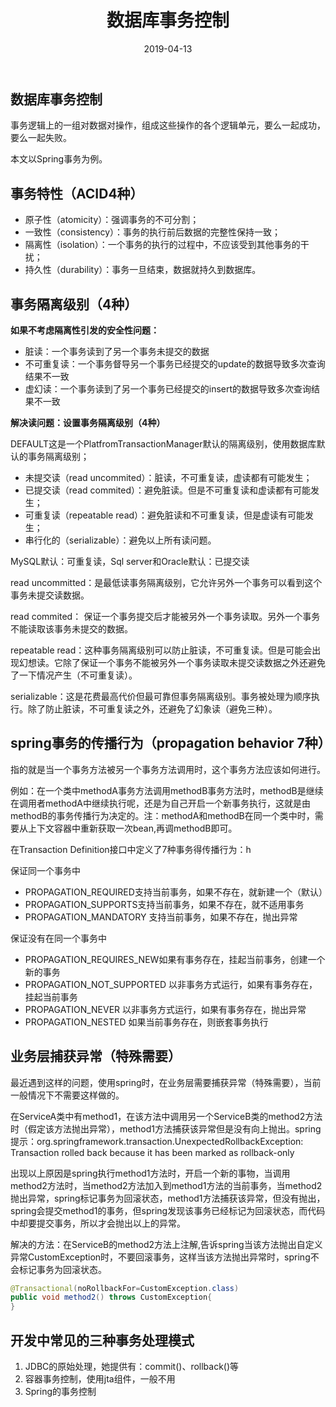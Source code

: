 #+title:数据库事务控制
#+date:2019-04-13
#+email:anbgsl1110@gmail.com
#+keywords: 复习系列 Java 数据库开发  jiayonghliang
#+description:数据库开发
#+options: toc:2 html-postamble:nil ^:nil
#+html_head: <link rel="stylesheet" href="http://www.jiayongliang.cn/css/org5.css" type="text/css" /><div id="main-menu-index"></div><script src="http://www.jiayongliang.cn/js/add-main-menu.js" type="text/javascript"></script>
** 数据库事务控制
事务逻辑上的一组对数据对操作，组成这些操作的各个逻辑单元，要么一起成功，要么一起失败。

本文以Spring事务为例。
** 事务特性（ACID4种）
- 原子性（atomicity）：强调事务的不可分割；
- 一致性（consistency）：事务的执行前后数据的完整性保持一致；
- 隔离性（isolation）：一个事务的执行的过程中，不应该受到其他事务的干扰；
- 持久性（durability）：事务一旦结束，数据就持久到数据库。

** 事务隔离级别（4种）
*如果不考虑隔离性引发的安全性问题：*
- 脏读：一个事务读到了另一个事务未提交的数据
- 不可重复读：一个事务督导另一个事务已经提交的update的数据导致多次查询结果不一致
- 虚幻读：一个事务读到了另一个事务已经提交的insert的数据导致多次查询结果不一致

*解决读问题：设置事务隔离级别（4种）*

DEFAULT这是一个PlatfromTransactionManager默认的隔离级别，使用数据库默认的事务隔离级别；
- 未提交读（read uncommited）：脏读，不可重复读，虚读都有可能发生；
- 已提交读（read commited）：避免脏读。但是不可重复读和虚读都有可能发生；
- 可重复读（repeatable read）：避免脏读和不可重复读，但是虚读有可能发生；
- 串行化的（serializable）：避免以上所有读问题。
MySQL默认：可重复读，Sql server和Oracle默认：已提交读

read uncommitted：是最低读事务隔离级别，它允许另外一个事务可以看到这个事务未提交读数据。

read commited： 保证一个事务提交后才能被另外一个事务读取。另外一个事务不能读取该事务未提交的数据。

repeatable read：这种事务隔离级别可以防止脏读，不可重复读。但是可能会出现幻想读。它除了保证一个事务不能被另外一个事务读取未提交读数据之外还避免了一下情况产生（不可重复读）。

serializable：这是花费最高代价但最可靠但事务隔离级别。事务被处理为顺序执行。除了防止脏读，不可重复读之外，还避免了幻象读（避免三种）。

** spring事务的传播行为（propagation behavior 7种）

指的就是当一个事务方法被另一个事务方法调用时，这个事务方法应该如何进行。

例如：在一个类中methodA事务方法调用methodB事务方法时，methodB是继续在调用者methodA中继续执行呢，还是为自己开启一个新事务执行，这就是由methodB的事务传播行为决定的。注：methodA和methodB在同一个类中时，需要从上下文容器中重新获取一次bean,再调methodB即可。

在Transaction Definition接口中定义了7种事务得传播行为：h

保证同一个事务中
- PROPAGATION_REQUIRED支持当前事务，如果不存在，就新建一个（默认）
- PROPAGATION_SUPPORTS支持当前事务，如果不存在，就不适用事务
- PROPAGATION_MANDATORY 支持当前事务，如果不存在，抛出异常

保证没有在同一个事务中
- PROPAGATION_REQUIRES_NEW如果有事务存在，挂起当前事务，创建一个新的事务
- PROPAGATION_NOT_SUPPORTED 以非事务方式运行，如果有事务存在，挂起当前事务
- PROPAGATION_NEVER 以非事务方式运行，如果有事务存在，抛出异常
- PROPAGATION_NESTED 如果当前事务存在，则嵌套事务执行

** 业务层捕获异常（特殊需要）
最近遇到这样的问题，使用spring时，在业务层需要捕获异常（特殊需要），当前一般情况下不需要这样做的。

在ServiceA类中有method1，在该方法中调用另一个ServiceB类的method2方法时（假定该方法抛出异常），method1方法捕获该异常但是没有向上抛出。spring提示：org.springframework.transaction.UnexpectedRollbackException: Transaction rolled back because it has been marked as rollback-only 

出现以上原因是spring执行method1方法时，开启一个新的事物，当调用method2方法时，当method2方法加入到method1方法的当前事务，当method2抛出异常，spring标记事务为回滚状态，method1方法捕获该异常，但没有抛出，spring会提交method1的事务，但spring发现该事务已经标记为回滚状态，而代码中却要提交事务，所以才会抛出以上的异常。 

解决的方法：在ServiceB的method2方法上注解,告诉spring当该方法抛出自定义异常CustomException时，不要回滚事务，这样当该方法抛出异常时，spring不会标记事务为回滚状态。 
#+BEGIN_SRC java
@Transactional(noRollbackFor=CustomException.class) 
public void method2() throws CustomException{ 
}
#+END_SRC
** 开发中常见的三种事务处理模式
1. JDBC的原始处理，她提供有：commit()、rollback()等
2. 容器事务控制，使用jta组件，一般不用
3. Spring的事务控制
